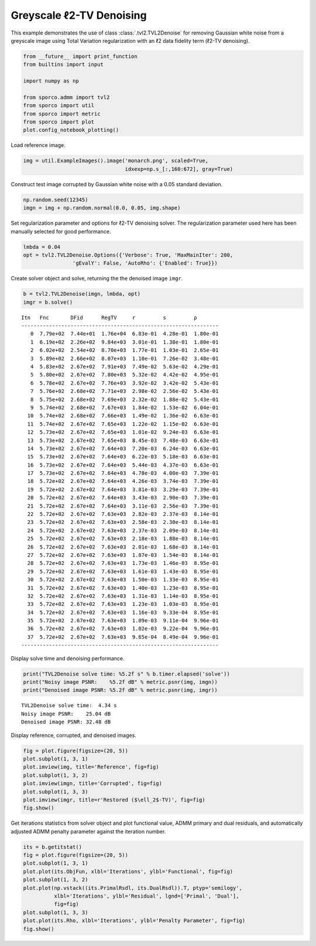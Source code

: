 .. _examples_tv_tvl2den_gry:

Greyscale ℓ2-TV Denoising
=========================

This example demonstrates the use of class :class:`.tvl2.TVL2Denoise`
for removing Gaussian white noise from a greyscale image using Total
Variation regularization with an ℓ2 data fidelity term (ℓ2-TV
denoising).

.. code:: ipython3

    from __future__ import print_function
    from builtins import input

    import numpy as np

    from sporco.admm import tvl2
    from sporco import util
    from sporco import metric
    from sporco import plot
    plot.config_notebook_plotting()

Load reference image.

.. code:: ipython3

    img = util.ExampleImages().image('monarch.png', scaled=True,
                                     idxexp=np.s_[:,160:672], gray=True)

Construct test image corrupted by Gaussian white noise with a 0.05
standard deviation.

.. code:: ipython3

    np.random.seed(12345)
    imgn = img + np.random.normal(0.0, 0.05, img.shape)

Set regularization parameter and options for ℓ2-TV denoising solver. The
regularization parameter used here has been manually selected for good
performance.

.. code:: ipython3

    lmbda = 0.04
    opt = tvl2.TVL2Denoise.Options({'Verbose': True, 'MaxMainIter': 200,
                    'gEvalY': False, 'AutoRho': {'Enabled': True}})

Create solver object and solve, returning the the denoised image
``imgr``.

.. code:: ipython3

    b = tvl2.TVL2Denoise(imgn, lmbda, opt)
    imgr = b.solve()


.. parsed-literal::

    Itn   Fnc       DFid      RegTV     r         s         ρ
    ----------------------------------------------------------------
       0  7.79e+02  7.44e+01  1.76e+04  6.83e-01  4.28e-01  1.80e-01
       1  6.19e+02  2.26e+02  9.84e+03  3.01e-01  1.38e-01  1.80e-01
       2  6.02e+02  2.54e+02  8.70e+03  1.77e-01  1.03e-01  2.65e-01
       3  5.89e+02  2.66e+02  8.07e+03  1.10e-01  7.26e-02  3.48e-01
       4  5.83e+02  2.67e+02  7.91e+03  7.49e-02  5.63e-02  4.29e-01
       5  5.80e+02  2.67e+02  7.80e+03  5.32e-02  4.42e-02  4.95e-01
       6  5.78e+02  2.67e+02  7.76e+03  3.92e-02  3.42e-02  5.43e-01
       7  5.76e+02  2.68e+02  7.71e+03  2.98e-02  2.56e-02  5.43e-01
       8  5.75e+02  2.68e+02  7.69e+03  2.32e-02  1.88e-02  5.43e-01
       9  5.74e+02  2.68e+02  7.67e+03  1.84e-02  1.53e-02  6.04e-01
      10  5.74e+02  2.68e+02  7.66e+03  1.49e-02  1.36e-02  6.63e-01
      11  5.74e+02  2.67e+02  7.65e+03  1.22e-02  1.15e-02  6.63e-01
      12  5.73e+02  2.67e+02  7.65e+03  1.01e-02  9.24e-03  6.63e-01
      13  5.73e+02  2.67e+02  7.65e+03  8.45e-03  7.48e-03  6.63e-01
      14  5.73e+02  2.67e+02  7.64e+03  7.20e-03  6.24e-03  6.63e-01
      15  5.73e+02  2.67e+02  7.64e+03  6.22e-03  5.18e-03  6.63e-01
      16  5.73e+02  2.67e+02  7.64e+03  5.44e-03  4.37e-03  6.63e-01
      17  5.73e+02  2.67e+02  7.64e+03  4.78e-03  4.00e-03  7.39e-01
      18  5.72e+02  2.67e+02  7.64e+03  4.26e-03  3.74e-03  7.39e-01
      19  5.72e+02  2.67e+02  7.64e+03  3.81e-03  3.29e-03  7.39e-01
      20  5.72e+02  2.67e+02  7.64e+03  3.43e-03  2.90e-03  7.39e-01
      21  5.72e+02  2.67e+02  7.64e+03  3.11e-03  2.56e-03  7.39e-01
      22  5.72e+02  2.67e+02  7.63e+03  2.82e-03  2.37e-03  8.14e-01
      23  5.72e+02  2.67e+02  7.63e+03  2.58e-03  2.30e-03  8.14e-01
      24  5.72e+02  2.67e+02  7.63e+03  2.37e-03  2.09e-03  8.14e-01
      25  5.72e+02  2.67e+02  7.63e+03  2.18e-03  1.88e-03  8.14e-01
      26  5.72e+02  2.67e+02  7.63e+03  2.01e-03  1.68e-03  8.14e-01
      27  5.72e+02  2.67e+02  7.63e+03  1.87e-03  1.54e-03  8.14e-01
      28  5.72e+02  2.67e+02  7.63e+03  1.73e-03  1.46e-03  8.95e-01
      29  5.72e+02  2.67e+02  7.63e+03  1.61e-03  1.43e-03  8.95e-01
      30  5.72e+02  2.67e+02  7.63e+03  1.50e-03  1.33e-03  8.95e-01
      31  5.72e+02  2.67e+02  7.63e+03  1.40e-03  1.23e-03  8.95e-01
      32  5.72e+02  2.67e+02  7.63e+03  1.31e-03  1.14e-03  8.95e-01
      33  5.72e+02  2.67e+02  7.63e+03  1.23e-03  1.03e-03  8.95e-01
      34  5.72e+02  2.67e+02  7.63e+03  1.16e-03  9.33e-04  8.95e-01
      35  5.72e+02  2.67e+02  7.63e+03  1.09e-03  9.11e-04  9.96e-01
      36  5.72e+02  2.67e+02  7.63e+03  1.02e-03  9.22e-04  9.96e-01
      37  5.72e+02  2.67e+02  7.63e+03  9.65e-04  8.49e-04  9.96e-01
    ----------------------------------------------------------------


Display solve time and denoising performance.

.. code:: ipython3

    print("TVL2Denoise solve time: %5.2f s" % b.timer.elapsed('solve'))
    print("Noisy image PSNR:    %5.2f dB" % metric.psnr(img, imgn))
    print("Denoised image PSNR: %5.2f dB" % metric.psnr(img, imgr))


.. parsed-literal::

    TVL2Denoise solve time:  4.34 s
    Noisy image PSNR:    25.04 dB
    Denoised image PSNR: 32.48 dB


Display reference, corrupted, and denoised images.

.. code:: ipython3

    fig = plot.figure(figsize=(20, 5))
    plot.subplot(1, 3, 1)
    plot.imview(img, title='Reference', fig=fig)
    plot.subplot(1, 3, 2)
    plot.imview(imgn, title='Corrupted', fig=fig)
    plot.subplot(1, 3, 3)
    plot.imview(imgr, title=r'Restored ($\ell_2$-TV)', fig=fig)
    fig.show()



.. image:: tvl2den_gry_files/tvl2den_gry_13_0.png


Get iterations statistics from solver object and plot functional value,
ADMM primary and dual residuals, and automatically adjusted ADMM penalty
parameter against the iteration number.

.. code:: ipython3

    its = b.getitstat()
    fig = plot.figure(figsize=(20, 5))
    plot.subplot(1, 3, 1)
    plot.plot(its.ObjFun, xlbl='Iterations', ylbl='Functional', fig=fig)
    plot.subplot(1, 3, 2)
    plot.plot(np.vstack((its.PrimalRsdl, its.DualRsdl)).T, ptyp='semilogy',
              xlbl='Iterations', ylbl='Residual', lgnd=['Primal', 'Dual'],
              fig=fig)
    plot.subplot(1, 3, 3)
    plot.plot(its.Rho, xlbl='Iterations', ylbl='Penalty Parameter', fig=fig)
    fig.show()



.. image:: tvl2den_gry_files/tvl2den_gry_15_0.png

